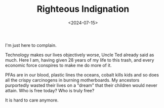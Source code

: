#+TITLE: Righteous Indignation
#+DATE: <2024-07-15>

I'm just here to complain.

Technology makes our lives objectively worse, Uncle Ted already said
as much. Here I am, having given 28 years of my life to this trash,
and every economic force conspires to make me do more of it.

PFAs are in our blood, plastic lines the oceans, cobalt kills kids and
so does all the crispy carcinogens in burning motherboards. My
ancestors purportedly wasted their lives on a "dream" that their
children would never attain. Who is free today? Who is truly free?

It is hard to care anymore.
